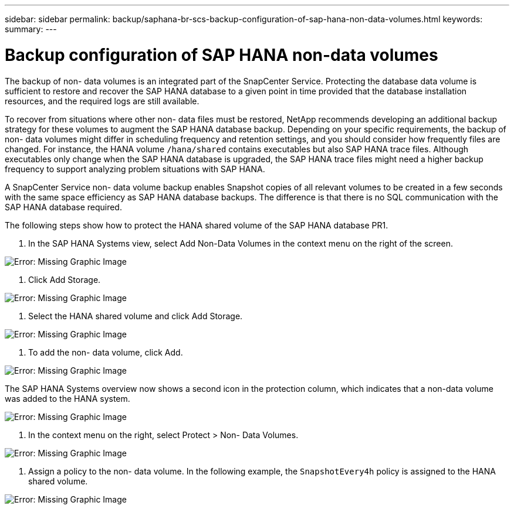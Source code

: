 ---
sidebar: sidebar
permalink: backup/saphana-br-scs-backup-configuration-of-sap-hana-non-data-volumes.html
keywords:
summary:
---

= Backup configuration of SAP HANA non-data volumes
:hardbreaks:
:nofooter:
:icons: font
:linkattrs:
:imagesdir: ./media/

//
// This file was created with NDAC Version 2.0 (August 17, 2020)
//
// 2021-10-07 09:49:08.458609
//

[.lead]
The backup of non- data volumes is an integrated part of the SnapCenter Service. Protecting the database data volume is sufficient to restore and recover the SAP HANA database to a given point in time provided that the database installation resources,  and the required logs are still available.

To recover from situations where other non- data files must be restored, NetApp recommends developing an additional backup strategy for these volumes to augment the SAP HANA database backup. Depending on your specific requirements, the backup of non- data volumes might differ in scheduling frequency and retention settings, and you should consider how frequently files are changed. For instance, the HANA volume `/hana/shared` contains executables but also SAP HANA trace files. Although executables only change when the SAP HANA database is upgraded, the SAP HANA trace files might need a higher backup frequency to support analyzing problem situations with SAP HANA.

A SnapCenter Service non- data volume backup enables Snapshot copies of all relevant volumes to be created in a few seconds with the same space efficiency as SAP HANA database backups. The difference is that there is no SQL communication with the SAP HANA database required.

The following steps show how to protect the HANA shared volume of the SAP HANA database PR1.

. In the SAP HANA Systems view, select Add Non-Data Volumes in the context menu on the right of the screen.

image:saphana-br-scs-image31.png[Error: Missing Graphic Image]

. Click Add Storage.

image:saphana-br-scs-image32.png[Error: Missing Graphic Image]

. Select the HANA shared volume and click Add Storage.

image:saphana-br-scs-image33.png[Error: Missing Graphic Image]

. To add the non- data volume, click Add.

image:saphana-br-scs-image35.png[Error: Missing Graphic Image]

The SAP HANA Systems overview now shows a second icon in the protection column, which indicates that a non-data volume was added to the HANA system.

image:saphana-br-scs-image36.png[Error: Missing Graphic Image]

. In the context menu on the right, select Protect > Non- Data Volumes.

image:saphana-br-scs-image37.png[Error: Missing Graphic Image]

. Assign a policy to the non- data volume. In the following example, the `SnapshotEvery4h` policy is assigned to the HANA shared volume.

image:saphana-br-scs-image38.png[Error: Missing Graphic Image]
